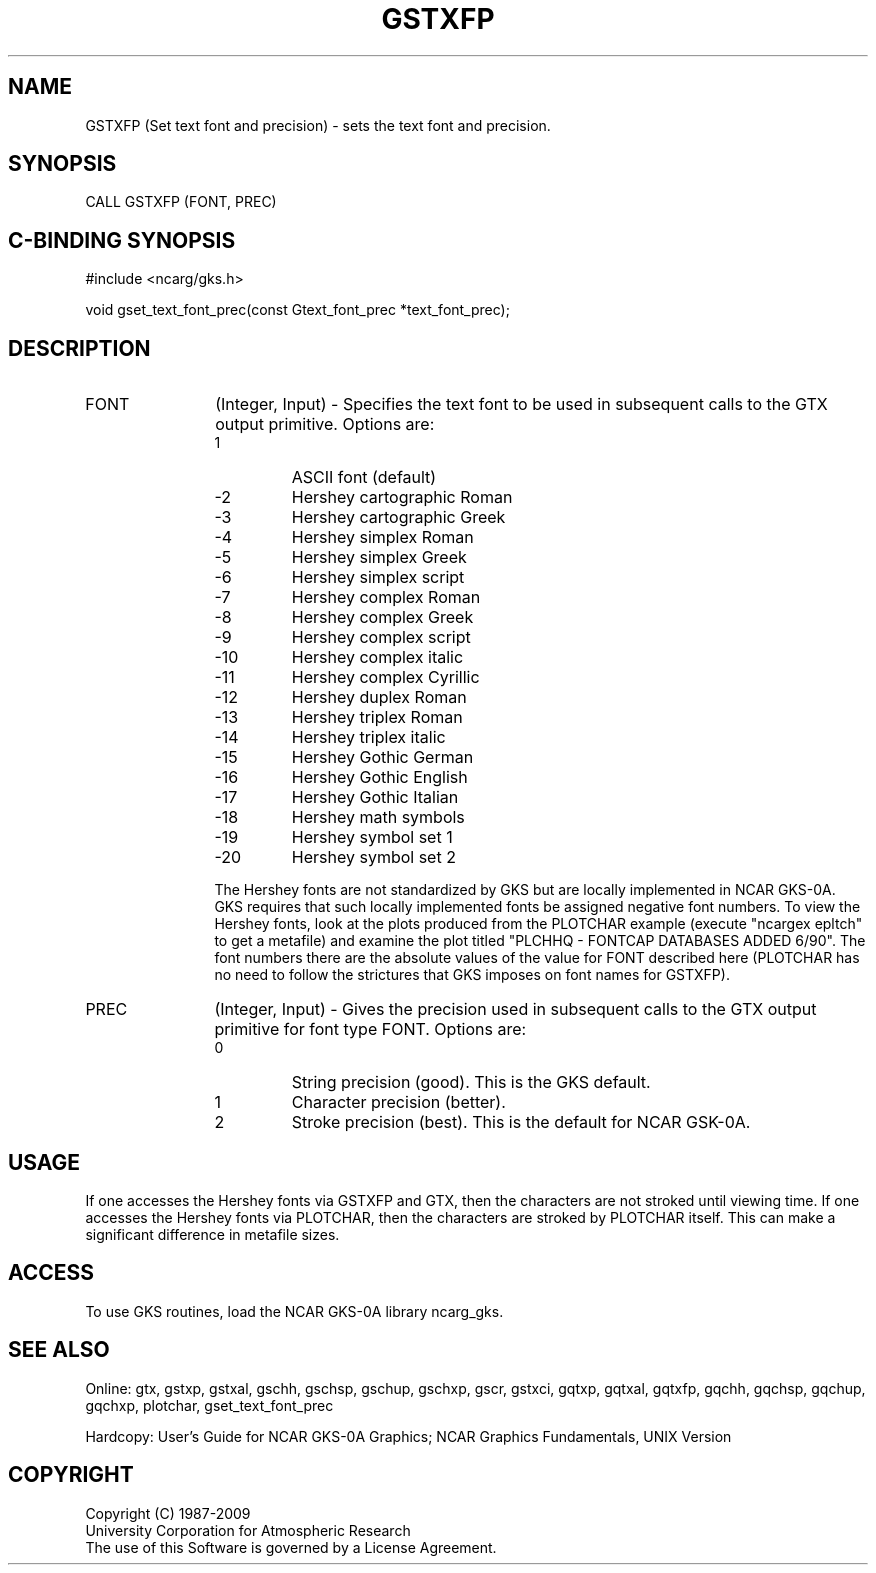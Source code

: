 .\"
.\"	$Id: gstxfp.m,v 1.16 2008-12-23 00:03:03 haley Exp $
.\"
.TH GSTXFP 3NCARG "March 1993" UNIX "NCAR GRAPHICS"
.SH NAME
GSTXFP (Set text font and precision) - sets the text font and precision.
.SH SYNOPSIS
CALL GSTXFP (FONT, PREC)
.SH C-BINDING SYNOPSIS
#include <ncarg/gks.h>
.sp
void gset_text_font_prec(const Gtext_font_prec *text_font_prec);
.SH DESCRIPTION
.IP FONT 12
(Integer, Input) - Specifies the text font to be used in 
subsequent calls to the GTX output primitive. Options are:
.RS
.IP "  1"
ASCII font (default)
.IP " -2"
Hershey cartographic Roman
.IP " -3"
Hershey cartographic Greek
.IP " -4"
Hershey simplex Roman
.IP " -5"
Hershey simplex Greek
.IP " -6"
Hershey simplex script
.IP " -7"
Hershey complex Roman
.IP " -8"
Hershey complex Greek
.IP " -9"
Hershey complex script
.IP "-10"
Hershey complex italic
.IP "-11"
Hershey complex Cyrillic
.IP "-12"
Hershey duplex Roman
.IP "-13"
Hershey triplex Roman
.IP "-14"
Hershey triplex italic
.IP "-15"
Hershey Gothic German
.IP "-16"
Hershey Gothic English
.IP "-17"
Hershey Gothic Italian
.IP "-18"
Hershey math symbols
.IP "-19"
Hershey symbol set 1
.IP "-20"
Hershey symbol set 2
.PP
The Hershey fonts are not standardized by GKS but are 
locally implemented in NCAR GKS-0A. GKS requires that 
such locally implemented fonts be assigned negative 
font numbers. To view the Hershey fonts,
look at the plots produced from the PLOTCHAR example (execute
"ncargex epltch" to get a metafile) and examine the plot
titled "PLCHHQ - FONTCAP DATABASES ADDED 6/90".  The font
numbers there are the absolute values of the value for FONT
described here (PLOTCHAR has no need to follow
the strictures that GKS imposes on font names for GSTXFP).
.RE
.IP PREC 12
(Integer, Input) - 
Gives the precision used in subsequent calls to the GTX output 
primitive for font type FONT. 
Options are:
.RS
.IP 0 
String precision (good). This is the GKS default.
.IP 1 
Character precision (better). 
.IP 2 
Stroke precision (best). This is the default for NCAR
GSK-0A.
.RE
.SH USAGE
If one accesses the Hershey fonts via GSTXFP and GTX, then
the characters are not stroked until viewing time.  If
one accesses the Hershey fonts via PLOTCHAR, then the characters
are stroked by PLOTCHAR itself.  This can make a significant
difference in metafile sizes.
.SH ACCESS
To use GKS routines, load the NCAR GKS-0A library 
ncarg_gks.
.SH SEE ALSO
Online: 
gtx, gstxp, gstxal, gschh, gschsp, gschup, 
gschxp, gscr, gstxci, gqtxp, gqtxal, gqtxfp, gqchh, 
gqchsp, gqchup, gqchxp, plotchar, gset_text_font_prec
.sp
Hardcopy:
User's Guide for NCAR GKS-0A Graphics;
NCAR Graphics Fundamentals, UNIX Version
.SH COPYRIGHT
Copyright (C) 1987-2009
.br
University Corporation for Atmospheric Research
.br
The use of this Software is governed by a License Agreement.
